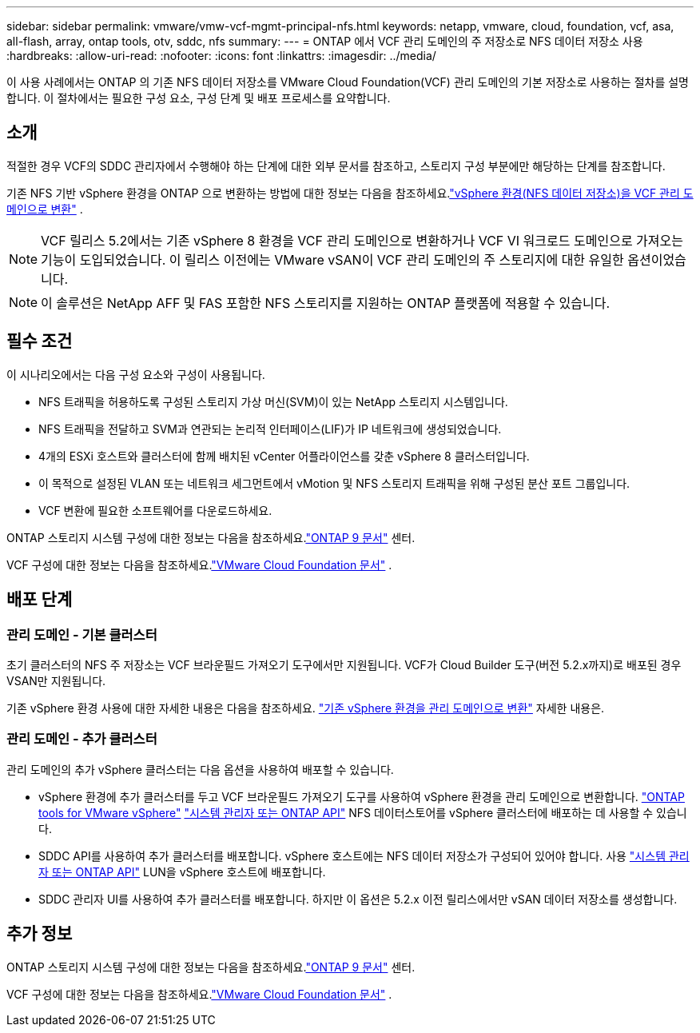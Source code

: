 ---
sidebar: sidebar 
permalink: vmware/vmw-vcf-mgmt-principal-nfs.html 
keywords: netapp, vmware, cloud, foundation, vcf, asa, all-flash, array, ontap tools, otv, sddc, nfs 
summary:  
---
= ONTAP 에서 VCF 관리 도메인의 주 저장소로 NFS 데이터 저장소 사용
:hardbreaks:
:allow-uri-read: 
:nofooter: 
:icons: font
:linkattrs: 
:imagesdir: ../media/


[role="lead"]
이 사용 사례에서는 ONTAP 의 기존 NFS 데이터 저장소를 VMware Cloud Foundation(VCF) 관리 도메인의 기본 저장소로 사용하는 절차를 설명합니다.  이 절차에서는 필요한 구성 요소, 구성 단계 및 배포 프로세스를 요약합니다.



== 소개

적절한 경우 VCF의 SDDC 관리자에서 수행해야 하는 단계에 대한 외부 문서를 참조하고, 스토리지 구성 부분에만 해당하는 단계를 참조합니다.

기존 NFS 기반 vSphere 환경을 ONTAP 으로 변환하는 방법에 대한 정보는 다음을 참조하세요.link:vmw-vcf-mgmt-nfs.html["vSphere 환경(NFS 데이터 저장소)을 VCF 관리 도메인으로 변환"] .


NOTE: VCF 릴리스 5.2에서는 기존 vSphere 8 환경을 VCF 관리 도메인으로 변환하거나 VCF VI 워크로드 도메인으로 가져오는 기능이 도입되었습니다.  이 릴리스 이전에는 VMware vSAN이 VCF 관리 도메인의 주 스토리지에 대한 유일한 옵션이었습니다.


NOTE: 이 솔루션은 NetApp AFF 및 FAS 포함한 NFS 스토리지를 지원하는 ONTAP 플랫폼에 적용할 수 있습니다.



== 필수 조건

이 시나리오에서는 다음 구성 요소와 구성이 사용됩니다.

* NFS 트래픽을 허용하도록 구성된 스토리지 가상 머신(SVM)이 있는 NetApp 스토리지 시스템입니다.
* NFS 트래픽을 전달하고 SVM과 연관되는 논리적 인터페이스(LIF)가 IP 네트워크에 생성되었습니다.
* 4개의 ESXi 호스트와 클러스터에 함께 배치된 vCenter 어플라이언스를 갖춘 vSphere 8 클러스터입니다.
* 이 목적으로 설정된 VLAN 또는 네트워크 세그먼트에서 vMotion 및 NFS 스토리지 트래픽을 위해 구성된 분산 포트 그룹입니다.
* VCF 변환에 필요한 소프트웨어를 다운로드하세요.


ONTAP 스토리지 시스템 구성에 대한 정보는 다음을 참조하세요.link:https://docs.netapp.com/us-en/ontap["ONTAP 9 문서"] 센터.

VCF 구성에 대한 정보는 다음을 참조하세요.link:https://docs.vmware.com/en/VMware-Cloud-Foundation/index.html["VMware Cloud Foundation 문서"] .



== 배포 단계



=== 관리 도메인 - 기본 클러스터

초기 클러스터의 NFS 주 저장소는 VCF 브라운필드 가져오기 도구에서만 지원됩니다.  VCF가 Cloud Builder 도구(버전 5.2.x까지)로 배포된 경우 VSAN만 지원됩니다.

기존 vSphere 환경 사용에 대한 자세한 내용은 다음을 참조하세요. https://techdocs.broadcom.com/us/en/vmware-cis/vcf/vcf-5-2-and-earlier/5-2/map-for-administering-vcf-5-2/importing-existing-vsphere-environments-admin/convert-or-import-a-vsphere-environment-into-vmware-cloud-foundation-admin.html["기존 vSphere 환경을 관리 도메인으로 변환"] 자세한 내용은.



=== 관리 도메인 - 추가 클러스터

관리 도메인의 추가 vSphere 클러스터는 다음 옵션을 사용하여 배포할 수 있습니다.

* vSphere 환경에 추가 클러스터를 두고 VCF 브라운필드 가져오기 도구를 사용하여 vSphere 환경을 관리 도메인으로 변환합니다. https://docs.netapp.com/us-en/ontap-tools-vmware-vsphere-10/configure/create-vvols-datastore.html["ONTAP tools for VMware vSphere"] https://docs.netapp.com/us-en/ontap/san-admin/provision-storage.html["시스템 관리자 또는 ONTAP API"] NFS 데이터스토어를 vSphere 클러스터에 배포하는 데 사용할 수 있습니다.
* SDDC API를 사용하여 추가 클러스터를 배포합니다.  vSphere 호스트에는 NFS 데이터 저장소가 구성되어 있어야 합니다.  사용 https://docs.netapp.com/us-en/ontap/san-admin/provision-storage.html["시스템 관리자 또는 ONTAP API"] LUN을 vSphere 호스트에 배포합니다.
* SDDC 관리자 UI를 사용하여 추가 클러스터를 배포합니다.  하지만 이 옵션은 5.2.x 이전 릴리스에서만 vSAN 데이터 저장소를 생성합니다.




== 추가 정보

ONTAP 스토리지 시스템 구성에 대한 정보는 다음을 참조하세요.link:https://docs.netapp.com/us-en/ontap["ONTAP 9 문서"] 센터.

VCF 구성에 대한 정보는 다음을 참조하세요.link:https://techdocs.broadcom.com/us/en/vmware-cis/vcf/vcf-5-2-and-earlier/5-2.html["VMware Cloud Foundation 문서"] .
